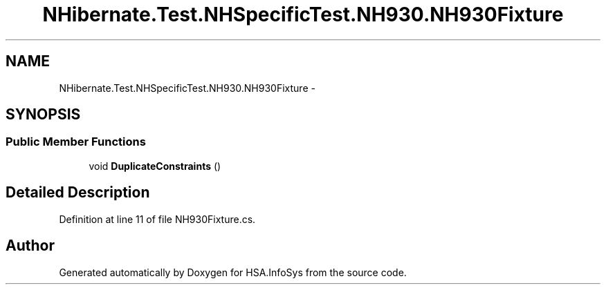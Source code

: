 .TH "NHibernate.Test.NHSpecificTest.NH930.NH930Fixture" 3 "Fri Jul 5 2013" "Version 1.0" "HSA.InfoSys" \" -*- nroff -*-
.ad l
.nh
.SH NAME
NHibernate.Test.NHSpecificTest.NH930.NH930Fixture \- 
.SH SYNOPSIS
.br
.PP
.SS "Public Member Functions"

.in +1c
.ti -1c
.RI "void \fBDuplicateConstraints\fP ()"
.br
.in -1c
.SH "Detailed Description"
.PP 
Definition at line 11 of file NH930Fixture\&.cs\&.

.SH "Author"
.PP 
Generated automatically by Doxygen for HSA\&.InfoSys from the source code\&.
